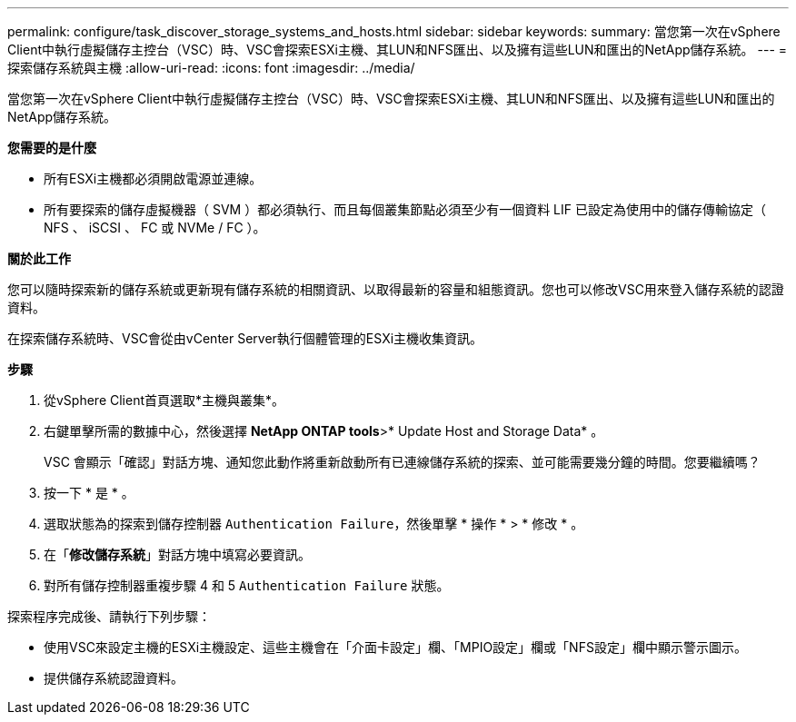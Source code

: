 ---
permalink: configure/task_discover_storage_systems_and_hosts.html 
sidebar: sidebar 
keywords:  
summary: 當您第一次在vSphere Client中執行虛擬儲存主控台（VSC）時、VSC會探索ESXi主機、其LUN和NFS匯出、以及擁有這些LUN和匯出的NetApp儲存系統。 
---
= 探索儲存系統與主機
:allow-uri-read: 
:icons: font
:imagesdir: ../media/


[role="lead"]
當您第一次在vSphere Client中執行虛擬儲存主控台（VSC）時、VSC會探索ESXi主機、其LUN和NFS匯出、以及擁有這些LUN和匯出的NetApp儲存系統。

*您需要的是什麼*

* 所有ESXi主機都必須開啟電源並連線。
* 所有要探索的儲存虛擬機器（ SVM ）都必須執行、而且每個叢集節點必須至少有一個資料 LIF 已設定為使用中的儲存傳輸協定（ NFS 、 iSCSI 、 FC 或 NVMe / FC ）。


*關於此工作*

您可以隨時探索新的儲存系統或更新現有儲存系統的相關資訊、以取得最新的容量和組態資訊。您也可以修改VSC用來登入儲存系統的認證資料。

在探索儲存系統時、VSC會從由vCenter Server執行個體管理的ESXi主機收集資訊。

*步驟*

. 從vSphere Client首頁選取*主機與叢集*。
. 右鍵單擊所需的數據中心，然後選擇 *NetApp ONTAP tools*>* Update Host and Storage Data* 。
+
VSC 會顯示「確認」對話方塊、通知您此動作將重新啟動所有已連線儲存系統的探索、並可能需要幾分鐘的時間。您要繼續嗎？

. 按一下 * 是 * 。
. 選取狀態為的探索到儲存控制器 `Authentication Failure`，然後單擊 * 操作 * > * 修改 * 。
. 在「*修改儲存系統*」對話方塊中填寫必要資訊。
. 對所有儲存控制器重複步驟 4 和 5 `Authentication Failure` 狀態。


探索程序完成後、請執行下列步驟：

* 使用VSC來設定主機的ESXi主機設定、這些主機會在「介面卡設定」欄、「MPIO設定」欄或「NFS設定」欄中顯示警示圖示。
* 提供儲存系統認證資料。

